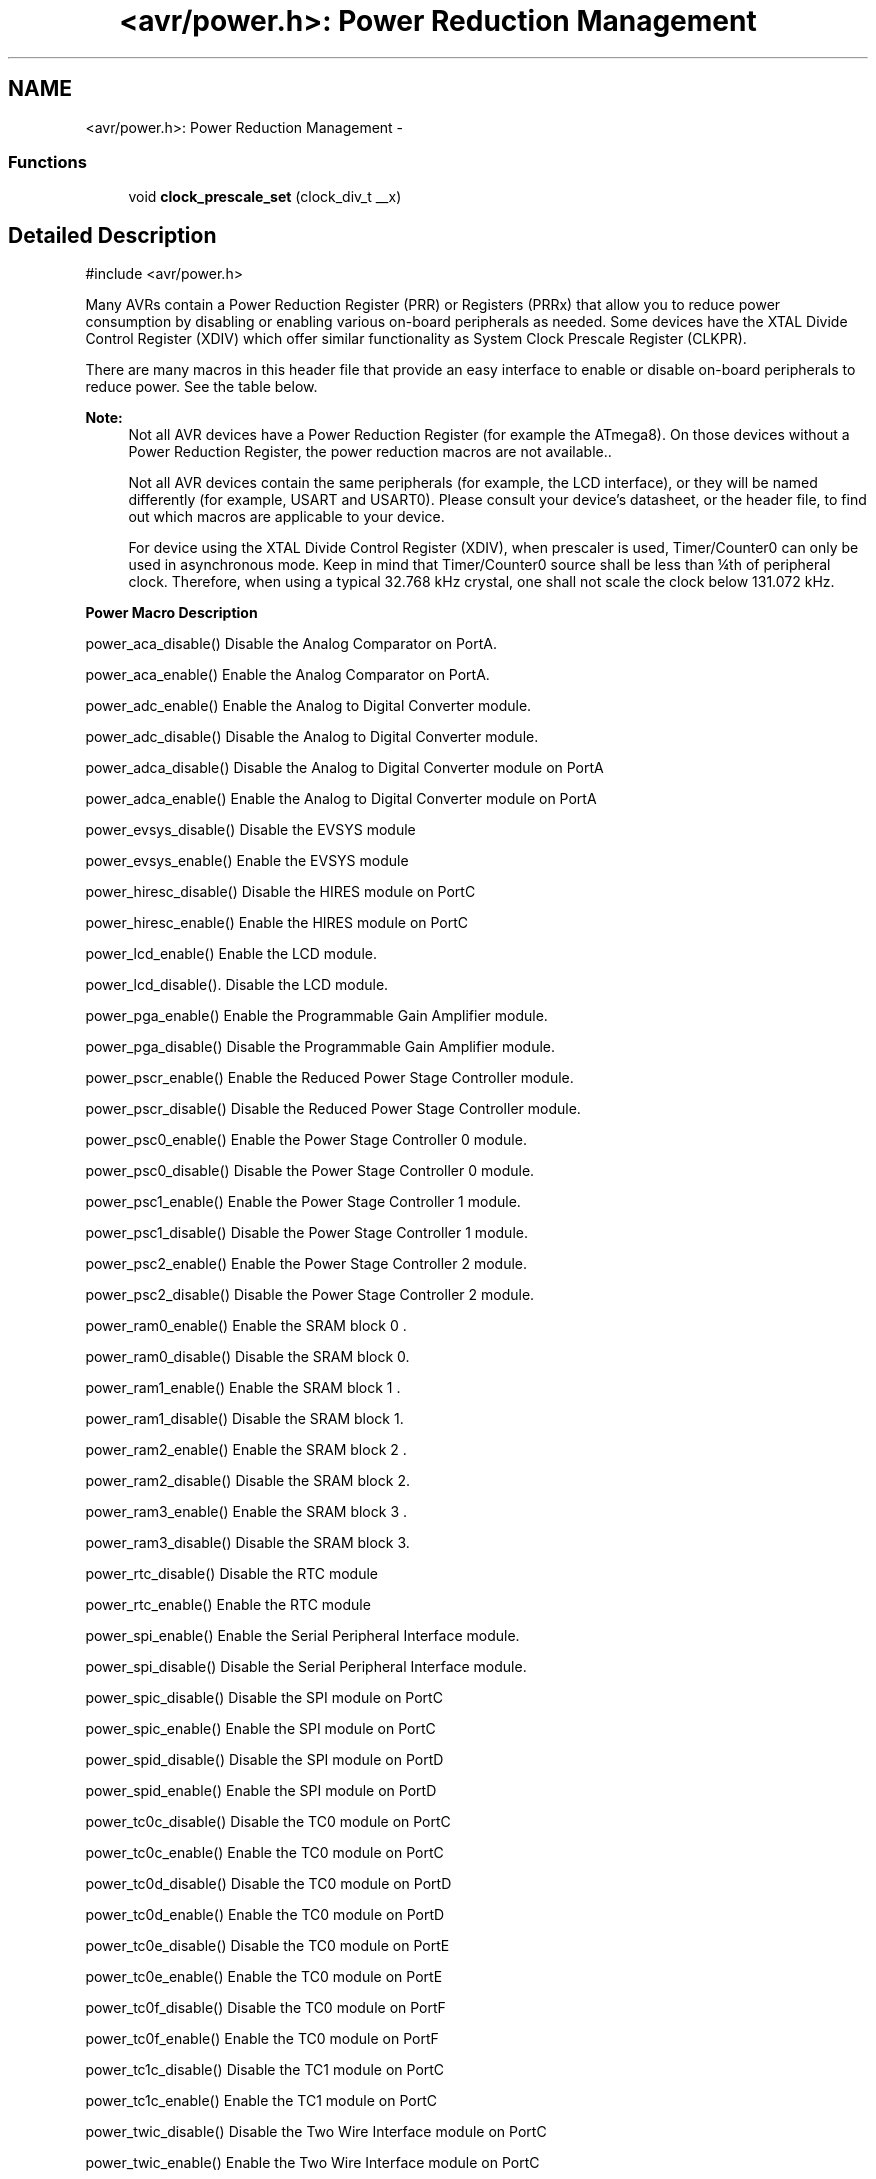 .TH "<avr/power.h>: Power Reduction Management" 3 "9 Sep 2016" "Version 2.0.0" "avr-libc" \" -*- nroff -*-
.ad l
.nh
.SH NAME
<avr/power.h>: Power Reduction Management \- 
.SS "Functions"

.in +1c
.ti -1c
.RI "void \fBclock_prescale_set\fP (clock_div_t __x)"
.br
.in -1c
.SH "Detailed Description"
.PP 
.PP
.nf
 #include <avr/power.h>
.fi
.PP
.PP
Many AVRs contain a Power Reduction Register (PRR) or Registers (PRRx) that allow you to reduce power consumption by disabling or enabling various on-board peripherals as needed. Some devices have the XTAL Divide Control Register (XDIV) which offer similar functionality as System Clock Prescale Register (CLKPR).
.PP
There are many macros in this header file that provide an easy interface to enable or disable on-board peripherals to reduce power. See the table below.
.PP
\fBNote:\fP
.RS 4
Not all AVR devices have a Power Reduction Register (for example the ATmega8). On those devices without a Power Reduction Register, the power reduction macros are not available..
.PP
Not all AVR devices contain the same peripherals (for example, the LCD interface), or they will be named differently (for example, USART and USART0). Please consult your device's datasheet, or the header file, to find out which macros are applicable to your device.
.PP
For device using the XTAL Divide Control Register (XDIV), when prescaler is used, Timer/Counter0 can only be used in asynchronous mode. Keep in mind that Timer/Counter0 source shall be less than ¼th of peripheral clock. Therefore, when using a typical 32.768 kHz crystal, one shall not scale the clock below 131.072 kHz.
.RE
.PP
   \fBPower Macro\fP \fBDescription\fP 
.PP
power_aca_disable() Disable the Analog Comparator on PortA. 
.PP
power_aca_enable() Enable the Analog Comparator on PortA. 
.PP
power_adc_enable() Enable the Analog to Digital Converter module. 
.PP
power_adc_disable() Disable the Analog to Digital Converter module. 
.PP
power_adca_disable() Disable the Analog to Digital Converter module on PortA 
.PP
power_adca_enable() Enable the Analog to Digital Converter module on PortA 
.PP
power_evsys_disable() Disable the EVSYS module 
.PP
power_evsys_enable() Enable the EVSYS module 
.PP
power_hiresc_disable() Disable the HIRES module on PortC 
.PP
power_hiresc_enable() Enable the HIRES module on PortC 
.PP
power_lcd_enable() Enable the LCD module. 
.PP
power_lcd_disable(). Disable the LCD module. 
.PP
power_pga_enable() Enable the Programmable Gain Amplifier module. 
.PP
power_pga_disable() Disable the Programmable Gain Amplifier module. 
.PP
power_pscr_enable() Enable the Reduced Power Stage Controller module. 
.PP
power_pscr_disable() Disable the Reduced Power Stage Controller module. 
.PP
power_psc0_enable() Enable the Power Stage Controller 0 module. 
.PP
power_psc0_disable() Disable the Power Stage Controller 0 module. 
.PP
power_psc1_enable() Enable the Power Stage Controller 1 module. 
.PP
power_psc1_disable() Disable the Power Stage Controller 1 module. 
.PP
power_psc2_enable() Enable the Power Stage Controller 2 module. 
.PP
power_psc2_disable() Disable the Power Stage Controller 2 module. 
.PP
power_ram0_enable() Enable the SRAM block 0 . 
.PP
power_ram0_disable() Disable the SRAM block 0.  
.PP
power_ram1_enable() Enable the SRAM block 1 . 
.PP
power_ram1_disable() Disable the SRAM block 1.  
.PP
power_ram2_enable() Enable the SRAM block 2 . 
.PP
power_ram2_disable() Disable the SRAM block 2.  
.PP
power_ram3_enable() Enable the SRAM block 3 . 
.PP
power_ram3_disable() Disable the SRAM block 3.  
.PP
power_rtc_disable() Disable the RTC module 
.PP
power_rtc_enable() Enable the RTC module 
.PP
power_spi_enable() Enable the Serial Peripheral Interface module. 
.PP
power_spi_disable() Disable the Serial Peripheral Interface module. 
.PP
power_spic_disable() Disable the SPI module on PortC 
.PP
power_spic_enable() Enable the SPI module on PortC 
.PP
power_spid_disable() Disable the SPI module on PortD 
.PP
power_spid_enable() Enable the SPI module on PortD 
.PP
power_tc0c_disable() Disable the TC0 module on PortC 
.PP
power_tc0c_enable() Enable the TC0 module on PortC 
.PP
power_tc0d_disable() Disable the TC0 module on PortD 
.PP
power_tc0d_enable() Enable the TC0 module on PortD 
.PP
power_tc0e_disable() Disable the TC0 module on PortE 
.PP
power_tc0e_enable() Enable the TC0 module on PortE 
.PP
power_tc0f_disable() Disable the TC0 module on PortF 
.PP
power_tc0f_enable() Enable the TC0 module on PortF 
.PP
power_tc1c_disable() Disable the TC1 module on PortC 
.PP
power_tc1c_enable() Enable the TC1 module on PortC 
.PP
power_twic_disable() Disable the Two Wire Interface module on PortC 
.PP
power_twic_enable() Enable the Two Wire Interface module on PortC 
.PP
power_twie_disable() Disable the Two Wire Interface module on PortE 
.PP
power_twie_enable() Enable the Two Wire Interface module on PortE 
.PP
power_timer0_enable() Enable the Timer 0 module. 
.PP
power_timer0_disable() Disable the Timer 0 module. 
.PP
power_timer1_enable() Enable the Timer 1 module. 
.PP
power_timer1_disable() Disable the Timer 1 module. 
.PP
power_timer2_enable() Enable the Timer 2 module. 
.PP
power_timer2_disable() Disable the Timer 2 module. 
.PP
power_timer3_enable() Enable the Timer 3 module. 
.PP
power_timer3_disable() Disable the Timer 3 module. 
.PP
power_timer4_enable() Enable the Timer 4 module. 
.PP
power_timer4_disable() Disable the Timer 4 module. 
.PP
power_timer5_enable() Enable the Timer 5 module. 
.PP
power_timer5_disable() Disable the Timer 5 module. 
.PP
power_twi_enable() Enable the Two Wire Interface module. 
.PP
power_twi_disable() Disable the Two Wire Interface module. 
.PP
power_usart_enable() Enable the USART module. 
.PP
power_usart_disable() Disable the USART module. 
.PP
power_usart0_enable() Enable the USART 0 module. 
.PP
power_usart0_disable() Disable the USART 0 module. 
.PP
power_usart1_enable() Enable the USART 1 module. 
.PP
power_usart1_disable() Disable the USART 1 module. 
.PP
power_usart2_enable() Enable the USART 2 module. 
.PP
power_usart2_disable() Disable the USART 2 module. 
.PP
power_usart3_enable() Enable the USART 3 module. 
.PP
power_usart3_disable() Disable the USART 3 module. 
.PP
power_usartc0_disable() Disable the USART0 module on PortC 
.PP
power_usartc0_enable() Enable the USART0 module on PortC 
.PP
power_usartd0_disable() Disable the USART0 module on PortD 
.PP
power_usartd0_enable() Enable the USART0 module on PortD 
.PP
power_usarte0_disable() Disable the USART0 module on PortE 
.PP
power_usarte0_enable() Enable the USART0 module on PortE 
.PP
power_usartf0_disable() Disable the USART0 module on PortF 
.PP
power_usartf0_enable() Enable the USART0 module on PortF 
.PP
power_usb_enable() Enable the USB module. 
.PP
power_usb_disable() Disable the USB module. 
.PP
power_usi_enable() Enable the Universal Serial Interface module. 
.PP
power_usi_disable() Disable the Universal Serial Interface module. 
.PP
power_vadc_enable() Enable the Voltage ADC module. 
.PP
power_vadc_disable() Disable the Voltage ADC module. 
.PP
power_all_enable() Enable all modules. 
.PP
power_all_disable() Disable all modules.   
.PP
Some of the newer AVRs contain a System Clock Prescale Register (CLKPR) that allows you to decrease the system clock frequency and the power consumption when the need for processing power is low. On some earlier AVRs (ATmega103, ATmega64, ATmega128), similar functionality can be achieved through the XTAL Divide Control Register. Below are two macros and an enumerated type that can be used to interface to the Clock Prescale Register or XTAL Divide Control Register.
.PP
\fBNote:\fP
.RS 4
Not all AVR devices have a clock prescaler. On those devices without a Clock Prescale Register or XTAL Divide Control Register, these macros are not available.
.RE
.PP
.PP
.nf
typedef enum
{
    clock_div_1 = 0,
    clock_div_2 = 1,
    clock_div_4 = 2,
    clock_div_8 = 3,
    clock_div_16 = 4,
    clock_div_32 = 5,
    clock_div_64 = 6,
    clock_div_128 = 7,
    clock_div_256 = 8,
    clock_div_1_rc = 15, // ATmega128RFA1 only
} clock_div_t;
.fi
.PP
 Clock prescaler setting enumerations for device using System Clock Prescale Register.
.PP
.PP
.nf
typedef enum
{
    clock_div_1 = 1,
    clock_div_2 = 2,
    clock_div_4 = 4,
    clock_div_8 = 8,
    clock_div_16 = 16,
    clock_div_32 = 32,
    clock_div_64 = 64,
    clock_div_128 = 128
} clock_div_t;
.fi
.PP
 Clock prescaler setting enumerations for device using XTAL Divide Control Register. 
.SH "Function Documentation"
.PP 
.SS "clock_prescale_set (clock_div_t x)"Set the clock prescaler register select bits, selecting a system clock division setting. This function is inlined, even if compiler optimizations are disabled.
.PP
The type of \fCx\fP is \fCclock_div_t\fP.
.PP
\fBNote:\fP
.RS 4
For device with XTAL Divide Control Register (XDIV), \fCx\fP can actually range from 1 to 129. Thus, one does not need to use \fCclock_div_t\fP type as argument. 
.RE
.PP

.SH "Author"
.PP 
Generated automatically by Doxygen for avr-libc from the source code.
